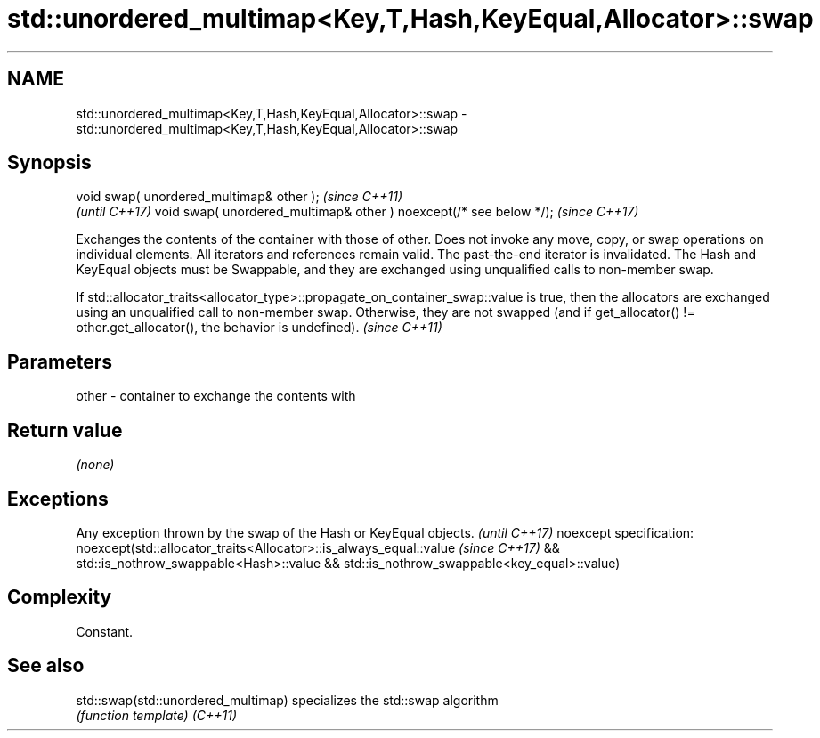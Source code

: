 .TH std::unordered_multimap<Key,T,Hash,KeyEqual,Allocator>::swap 3 "2020.03.24" "http://cppreference.com" "C++ Standard Libary"
.SH NAME
std::unordered_multimap<Key,T,Hash,KeyEqual,Allocator>::swap \- std::unordered_multimap<Key,T,Hash,KeyEqual,Allocator>::swap

.SH Synopsis

void swap( unordered_multimap& other );                            \fI(since C++11)\fP
                                                                   \fI(until C++17)\fP
void swap( unordered_multimap& other ) noexcept(/* see below */);  \fI(since C++17)\fP

Exchanges the contents of the container with those of other. Does not invoke any move, copy, or swap operations on individual elements.
All iterators and references remain valid. The past-the-end iterator is invalidated.
The Hash and KeyEqual objects must be Swappable, and they are exchanged using unqualified calls to non-member swap.

If std::allocator_traits<allocator_type>::propagate_on_container_swap::value is true, then the allocators are exchanged using an unqualified call to non-member swap. Otherwise, they are not swapped (and if get_allocator() != other.get_allocator(), the behavior is undefined). \fI(since C++11)\fP


.SH Parameters


other - container to exchange the contents with


.SH Return value

\fI(none)\fP

.SH Exceptions


Any exception thrown by the swap of the Hash or KeyEqual objects. \fI(until C++17)\fP
noexcept specification:
noexcept(std::allocator_traits<Allocator>::is_always_equal::value \fI(since C++17)\fP
&& std::is_nothrow_swappable<Hash>::value
&& std::is_nothrow_swappable<key_equal>::value)


.SH Complexity

Constant.

.SH See also



std::swap(std::unordered_multimap) specializes the std::swap algorithm
                                   \fI(function template)\fP
\fI(C++11)\fP




